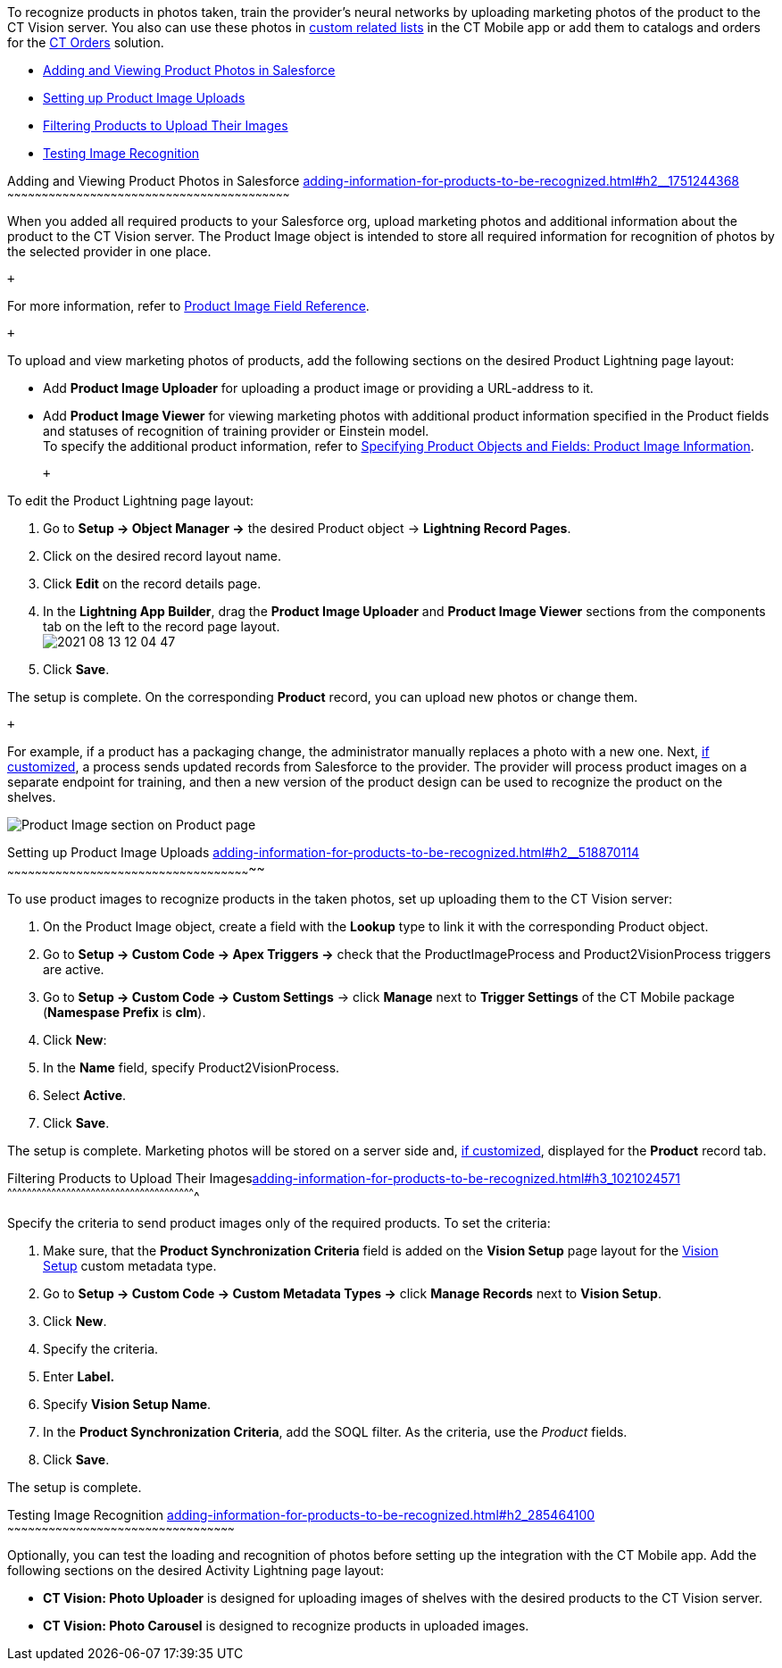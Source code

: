 To recognize products in photos taken, train the provider's neural
networks by uploading marketing photos of the product to the CT Vision
server. You also can use these photos
in https://help.customertimes.com/articles/ct-mobile-ios-en/custom-related-lists[custom
related lists] in the CT Mobile app or add them to catalogs and orders
for
the https://help.customertimes.com/articles/ct-orders-3-0/ct-orders-solution[CT
Orders] solution.

* link:adding-information-for-products-to-be-recognized.html#h2__1751244368[Adding
and Viewing Product Photos in Salesforce]
* link:adding-information-for-products-to-be-recognized.html#h2__518870114[Setting
up Product Image Uploads]
* link:adding-information-for-products-to-be-recognized.html#h3_1021024571[Filtering
Products to Upload Their Images]
* link:adding-information-for-products-to-be-recognized.html#h2_285464100[Testing
Image Recognition]

[[h2__1751244368]]
Adding and Viewing Product Photos in Salesforce
link:adding-information-for-products-to-be-recognized.html#h2__1751244368[]
~~~~~~~~~~~~~~~~~~~~~~~~~~~~~~~~~~~~~~~~~~~~~~~~~~~~~~~~~~~~~~~~~~~~~~~~~~~~~~~~~~~~~~~~~~~~~~~~~~~~~~~~~~~~~~~~~~~~~~~~~~~

When you added all required products to your Salesforce org, upload
marketing photos and additional information about the product to the CT
Vision server. The Product Image object is intended to store all
required information for recognition of photos by the selected provider
in one place. 

 +

For more information, refer
to link:product-image-field-reference.html[Product Image Field
Reference].

 +

To upload and view marketing photos of products, add the following
sections on the desired Product Lightning page layout:

* Add *Product Image Uploader* for uploading a product image or
providing a URL-address to it.
* Add *Product Image Viewer* for viewing marketing photos with
additional product information specified in the Product fields and
statuses of recognition of training provider or Einstein model. +
To specify the additional product information, refer to
link:specifying-product-objects-and-fields.html#h2__2130197288[Specifying
Product Objects and Fields: Product Image Information].

 +

To edit the Product Lightning page layout:

1.  Go to *Setup → Object Manager →* the desired Product
object → *Lightning Record Pages*.
2.  Click on the desired record layout name.
3.  Click *Edit* on the record details page. +
4.  In the *Lightning App Builder*, drag the *Product Image Uploader*
and *Product Image Viewer* sections from the components tab on the left
to the record page layout. +
image:2021-08-13_12-04-47.png[] +
5.  Click *Save*. +

The setup is complete. On the corresponding *Product* record, you can
upload new photos or change them.

 +

For example, if a product has a packaging change, the administrator
manually replaces a photo with a new one. Next,
link:adding-information-for-products-to-be-recognized.html#h2__518870114[if
customized], a process sends updated records from Salesforce to the
provider. The provider will process product images on a separate
endpoint for training, and then a new version of the product design can
be used to recognize the product on the shelves.  +

image:Product-Image-section-on-Product-page.png[]

[[h2__518870114]]
Setting up Product Image Uploads
link:adding-information-for-products-to-be-recognized.html#h2__518870114[]
~~~~~~~~~~~~~~~~~~~~~~~~~~~~~~~~~~~~~~~~~~~~~~~~~~~~~~~~~~~~~~~~~~~~~~~~~~~~~~~~~~~~~~~~~~~~~~~~~~~~~~~~~~~

To use product images to recognize products in the taken photos, set up
uploading them to the CT Vision server: 

1.  On the Product Image object, create a field with the *Lookup* type
to link it with the corresponding Product object.
2.  Go to *Setup → Custom Code → Apex Triggers →* check that
the ProductImageProcess and Product2VisionProcess triggers are active.
3.  Go to *Setup → Custom Code → Custom Settings* → click *Manage* next
to *Trigger Settings* of the CT Mobile package (*Namespase Prefix* is
*clm*).
4.  Click *New*:
1.  In the *Name* field, specify Product2VisionProcess.
2.  Select *Active*.
5.  Click *Save*.

The setup is complete. Marketing photos will be stored on a server side
and,
link:adding-information-for-products-to-be-recognized.html#h2__1751244368[if
customized], displayed for the *Product* record tab.

[[h3_1021024571]]
Filtering Products to Upload Their
Imageslink:adding-information-for-products-to-be-recognized.html#h3_1021024571[]
^^^^^^^^^^^^^^^^^^^^^^^^^^^^^^^^^^^^^^^^^^^^^^^^^^^^^^^^^^^^^^^^^^^^^^^^^^^^^^^^^^^^^^^^^^^^^^^^^^^^^^^^^^^^^^^^^^^

Specify the criteria to send product images only of the required
products. To set the criteria:

1.  Make sure, that the **Product Synchronization Criteria** field is
added on the **Vision Setup** page layout for
the link:vision-setup-field-reference.html[Vision Setup] custom metadata
type. 
2.  Go to *Setup → Custom Code → Custom Metadata Types →* click *Manage
Records* next to *Vision Setup*.
3.  Click *New*.
4.  Specify the criteria.
1.  Enter *Label.*
2.  Specify *Vision Setup Name*.
3.  In the *Product Synchronization Criteria*, add the SOQL filter. As
the criteria, use the _Product_ fields.
5.  Click *Save*.

The setup is complete.

[[h2_285464100]]
Testing Image Recognition
link:adding-information-for-products-to-be-recognized.html#h2_285464100[]
~~~~~~~~~~~~~~~~~~~~~~~~~~~~~~~~~~~~~~~~~~~~~~~~~~~~~~~~~~~~~~~~~~~~~~~~~~~~~~~~~~~~~~~~~~~~~~~~~~~

Optionally, you can test the loading and recognition of photos before
setting up the integration with the CT Mobile app. Add the following
sections on the desired Activity__ __Lightning page layout: 

* *CT Vision: Photo Uploader* is designed for uploading images of
shelves with the desired products to the CT Vision server.
* *CT Vision: Photo Carousel* is designed to recognize products in
uploaded images.

